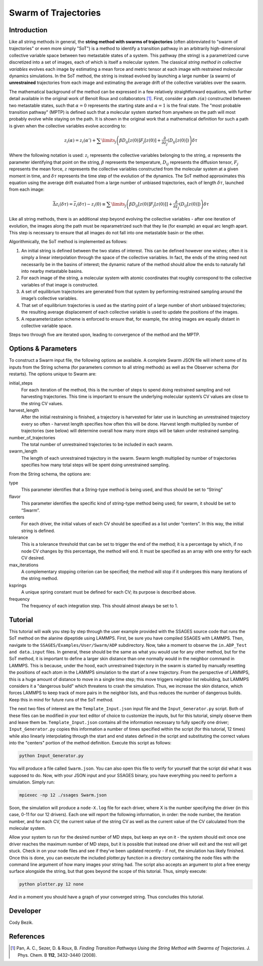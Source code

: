 .. swarm:

Swarm of Trajectories
---------------------

Introduction
^^^^^^^^^^^^

Like all string methods in general, the **string method with swarms of
trajectories** (often abbreviated to "swarm of trajectories" or even more simply
"SoT") is a method to identify a transition pathway in an arbitrarily
high-dimensional collective variable space between two metastable states of a
system.  This pathway (the string) is a parametrized curve discretized into a
set of images, each of which is itself a molecular system.  The classical *string
method in collective variables* evolves each image by estimating a mean force and
metric tensor at each image with restrained molecular dynamics simulations.  In
the SoT method, the string is instead evolved by launching a large number (a
swarm) of **unrestrained** trajectories from each image and estimating the average
drift of the collective variables over the swarm.  

The mathematical background of the method can be expressed in a few relatively
straightforward equations, with further detail available in the original work of
Benoit Roux and collaborators [1]_.  First, consider a path :math:`z(\alpha)`
constructed between two metastable states, such that :math:`\alpha=0` represents
the starting state and :math:`\alpha=1` is the final state.  The "most probable
transition pathway" (MPTP) is defined such that a molecular system started from
anywhere on the path will most probably evolve while staying on the path.  It is
shown in the original work that a mathematical definition for such a path is
given when the collective variables evolve according to:

.. math::

    z_{i}(\alpha) = z_{i}(\alpha') + \sum\limits_{j}\left(
    \beta D_{ij}\left[ z(0) \right] F_{j}\left[z(0)\right] +
    \frac{\partial}{\partial z_{j}}\left( D_{ij}\left[z(0)\right]\right)
    \right)\delta\tau

Where the following notation is used: :math:`z_{i}` represents the collective
variables belonging to the string, :math:`\alpha` represents the parameter
identifying that point on the string, :math:`\beta` represents the temperature,
:math:`D_{ij}` represents the diffusion tensor, :math:`F_{j}` represents the
mean force, :math:`z` represents the collective variables constructed from the
molecular system at a given moment in time, and :math:`\delta\tau` represents
the time step of the evolution of the dynamics.  The SoT method approximates
this equation using the average drift evaluated from a large number of unbiased
trajectories, each of length :math:`\delta\tau`, launched from each image:

.. math::

    \bar{\Delta z_{i}(\delta\tau)} = \bar{z_{i}(\delta\tau) - z_{i}(0)} \equiv
    \sum\limits_{j} \left( \beta D_{ij}\left[z(0)\right] F_{j}\left[z(0)]\right] +
    \frac{\partial}{\partial z_{j}}\left( D_{ij}\left[ z(0)\right]\right)\right)\delta\tau

Like all string methods, there is an additional step beyond evolving the
collective variables - after one iteration of evolution, the images along the
path must be reparametrized such that they lie (for example) an equal arc length
apart.  This step is necessary to ensure that all images do not fall into one
metastable basin or the other.

Algorithmically, the SoT method is implemented as follows:

1. An initial string is defined between the two states of interest.  This can be
   defined however one wishes; often it is simply a linear interpolation through
   the space of the collective variables.  In fact, the ends of the string need
   not necessarily be in the basins of interest; the dynamic nature of the
   method should allow the ends to naturally fall into nearby metastable basins.

2. For each image of the string, a molecular system with atomic coordinates that
   roughly correspond to the collective variables of that image is constructed.

3. A set of equilibrium trajectories are generated from that system by performing
   restrained sampling around the image’s collective variables. 

4. That set of equilibrium trajectories is used as the starting point of a large
   number of short unbiased trajectories; the resulting average displacement of
   each collective variable is used to update the positions of the images.

5. A reparameterization scheme is enforced to ensure that, for example, the
   string images are equally distant in collective variable space.

Steps two through five are iterated upon, leading to convergence of the method
and the MPTP. 

Options & Parameters
^^^^^^^^^^^^^^^^^^^^

To construct a Swarm input file, the following options ae available. A
complete Swarm JSON file will inherit some of its inputs from the String
schema (for parameters common to all string methods) as well as the
Observer schema (for restarts). The options unique to Swarm are:

initial_steps
    For each iteration of the method, this is the number of steps to spend
    doing restrained sampling and not harvesting trajectories. This time is
    important to ensure the underlying molecular system’s CV values are
    close to the string CV values.

harvest_length
   After the initial restraining is finished, a trajectory is harvested for later use in launching an unrestrained trajectory every so often - harvest length specifies how often this will be done. Harvest length multiplied by number of trajectories (see below) will determine overall how many more steps will be taken under restrained sampling.
 
number_of_trajectories
   The total number of unrestrained trajectories to be included in each swarm.
   
swarm_length
   The length of each unrestrained trajectory in the swarm. Swarm length multiplied by number of trajectories specifies how many total steps will be spent doing unrestrained sampling. 

From the String schema, the options are:

type
    This parameter identifies that a String-type method is being used, and
    thus should be set to “String”

flavor
    This parameter identifies the specific kind of string-type method
    being used; for swarm, it should be set to “Swarm”.

centers
    For each driver, the initial values of each CV should be specified as
    a list under “centers”. In this way, the initial string is defined.

tolerance
    This is a tolerance threshold that can be set to trigger the end of
    the method; it is a percentage by which, if no node CV changes by this
    percentage, the method will end. It must be specified as an array with
    one entry for each CV desired.

max_iterations
    A complementary stopping criterion can be specified; the method will
    stop if it undergoes this many iterations of the string method.

ksprings
    A unique spring constant must be defined for each CV; its purpose is
    described above.

frequency
    The frequency of each integration step. This should almost always be
    set to 1.

.. _Swarm_tutorial:

Tutorial
^^^^^^^^

This tutorial will walk you step by step through the user example provided with
the SSAGES source code that runs the SoT method on the alanine dipeptide using
LAMMPS.  First, be sure you have compiled SSAGES with LAMMPS.  Then, navigate to
the ``SSAGES/Examples/User/Swarm/ADP`` subdirectory.  Now, take a moment to
observe the ``in.ADP_Test and data.input`` files.  In general, these should be
the same as what you would use for any other method, but for the SoT method, it
is important to define a larger skin distance than one normally would in the
neighbor command in LAMMPS.  This is because, under the hood, each unrestrained
trajectory in the swarm is started by manually resetting the positions of each
atom in the LAMMPS simulation to the start of a new trajectory.  From the
perspective of LAMMPS, this is a huge amount of distance to move in a single
time step; this move triggers neighbor list rebuilding, but LAMMPS considers it
a "dangerous build" which threatens to crash the simulation.  Thus, we increase
the skin distance, which forces LAMMPS to keep track of more pairs in the
neighbor lists, and thus reduces the number of dangerous builds.  Keep this in
mind for future runs of the SoT method.

The next two files of interest are the ``Template_Input.json`` input file and
the ``Input_Generator.py`` script.  Both of these files can be modified in your
text editor of choice to customize the inputs, but for this tutorial, simply
observe them and leave them be.  ``Template_Input.json`` contains all the
information necessary to fully specify one driver; ``Input_Generator.py`` copies
this information a number of times specified within the script (for this
tutorial, 12 times) while also linearly interpolating through the start and end
states defined in the script and substituting the correct values into the
"centers" portion of the method definition.  Execute this script as follows:

.. code-block:: bash

    python Input_Generator.py

You will produce a file called ``Swarm.json``.  You can also open this file to
verify for yourself that the script did what it was supposed to do.  Now, with
your JSON input and your SSAGES binary, you have everything you need to perform
a simulation.  Simply run:

.. code-block:: bash

    mpiexec -np 12 ./ssages Swarm.json

Soon, the simulation will produce a ``node-X.log`` file for each driver, where
X is the number specifying the driver (in this case, 0-11 for our 12 drivers).
Each one will report the following information, in order: the node number, the
iteration number, and for each CV, the current value of the string CV as well as
the current value of the CV calculated from the molecular system.  

Allow your system to run for the desired number of MD steps, but keep an eye on
it - the system should exit once one driver reaches the maximum number of MD
steps, but it is possible that instead one driver will exit and the rest will
get stuck.  Check in on your node files and see if they’ve been updated recently - if
not, the simulation has likely finished.  Once this is done, you can execute the
included plotter.py function in a directory containing the node files with the
command line argument of how many images your string had.  The script also
accepts an argument to plot a free energy surface alongside the string, but that
goes beyond the scope of this tutorial.  Thus, simply execute:

.. code-block:: bash

    python plotter.py 12 none

And in a moment you should have a graph of your converged string.  Thus concludes
this tutorial.

Developer
^^^^^^^^^

Cody Bezik.

References
^^^^^^^^^^

.. [1] Pan, A. C., Sezer, D. & Roux, B. *Finding Transition Pathways Using the
       String Method with Swarms of Trajectories*.
       J. Phys. Chem. B **112**, 3432–3440 (2008).

